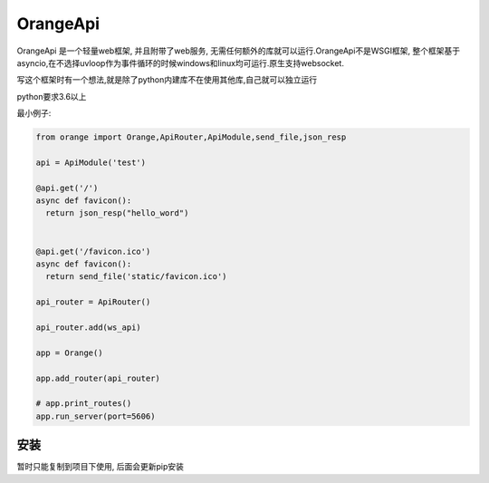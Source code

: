OrangeApi
=============
OrangeApi 是一个轻量web框架, 并且附带了web服务, 无需任何额外的库就可以运行.OrangeApi不是WSGI框架,
整个框架基于asyncio,在不选择uvloop作为事件循环的时候windows和linux均可运行.原生支持websocket.

写这个框架时有一个想法,就是除了python内建库不在使用其他库,自己就可以独立运行

python要求3.6以上

最小例子:

.. code-block:: python

    from orange import Orange,ApiRouter,ApiModule,send_file,json_resp

    api = ApiModule('test')

    @api.get('/')
    async def favicon():
      return json_resp("hello_word")


    @api.get('/favicon.ico')
    async def favicon():
      return send_file('static/favicon.ico')

    api_router = ApiRouter()

    api_router.add(ws_api)

    app = Orange()

    app.add_router(api_router)

    # app.print_routes()
    app.run_server(port=5606)



安装
------------
暂时只能复制到项目下使用, 后面会更新pip安装
